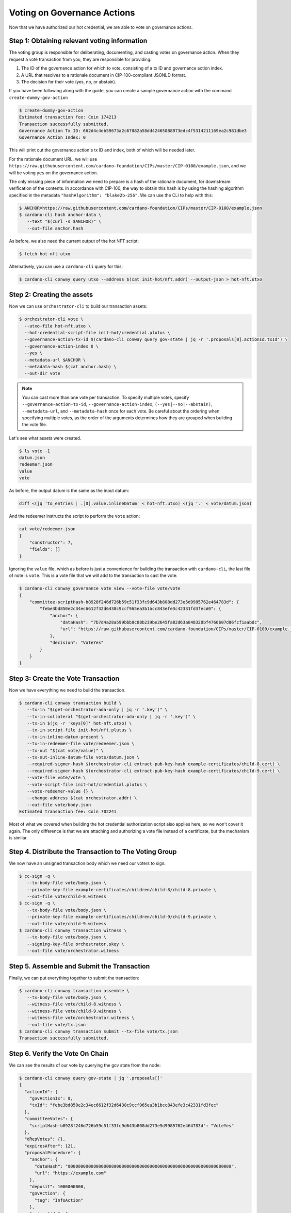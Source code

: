 .. _vote:

Voting on Governance Actions
============================

Now that we have authorized our hot credential, we are able to vote on
governance actions.

Step 1: Obtaining relevant voting information
---------------------------------------------

The voting group is responsible for deliberating, documenting, and casting
votes on governance action. When they request a vote transaction from you, they
are responsible for providing:

1. The ID of the governance action for which to vote, consisting of a tx ID and
   governance action index.
2. A URL that resolves to a rationale document in CIP-100-compliant JSONLD
   format.
3. The decision for their vote (yes, no, or abstain).

If you have been following along with the guide, you can create a sample
governance action with the command ``create-dummy-gov-action``

.. code-block:: bash

   $ create-dummy-gov-action
   Estimated transaction fee: Coin 174213
   Transaction successfully submitted.
   Governance Action Tx ID: 662d4c4eb59673a2c67882a58dd42465088973edc4f5314211169ea2c981dbe3
   Governance Action Index: 0

This will print out the governance action's tx ID and index, both of which will
be needed later.

For the rationale document URL, we will use
``https://raw.githubusercontent.com/cardano-foundation/CIPs/master/CIP-0100/example.json``,
and we will be voting ``yes`` on the governance action.

The only missing piece of information we need to prepare is a hash of the
rationale document, for downstream verification of the contents. In accordance
with CIP-100, the way to obtain this hash is by using the hashing algorithm
specified in the metadata ``"hashAlgorithm": "blake2b-256"``. We can use the CLI
to help with this:

.. code-block:: bash

   $ ANCHOR=https://raw.githubusercontent.com/cardano-foundation/CIPs/master/CIP-0100/example.json 
   $ cardano-cli hash anchor-data \
      --text "$(curl -s $ANCHOR)" \
      --out-file anchor.hash

As before, we also need the current output of the hot NFT script:

.. code-block:: bash

   $ fetch-hot-nft-utxo

Alternatively, you can use a ``cardano-cli`` query for this:

.. code-block:: bash

   $ cardano-cli conway query utxo --address $(cat init-hot/nft.addr) --output-json > hot-nft.utxo


Step 2: Creating the assets
---------------------------

Now we can use ``orchestrator-cli`` to build our transaction assets:

.. code-block:: bash

   $ orchestrator-cli vote \
     --utxo-file hot-nft.utxo \
     --hot-credential-script-file init-hot/credential.plutus \
     --governance-action-tx-id $(cardano-cli conway query gov-state | jq -r '.proposals[0].actionId.txId') \
     --governance-action-index 0 \
     --yes \
     --metadata-url $ANCHOR \
     --metadata-hash $(cat anchor.hash) \
     --out-dir vote

.. note::
   You can cast more than one vote per transaction. To specify multiple votes,
   specify ``--governance-action-tx-id``, ``--governance-action-index``,
   ``(--yes|--no|--abstain)``, ``--metadata-url``, and ``--metadata-hash`` once
   for each vote. Be careful about the ordering when specifying multiple votes,
   as the order of the arguments determines how they are grouped when building
   the vote file.

Let's see what assets were created.

.. code-block:: bash

   $ ls vote -1
   datum.json
   redeemer.json
   value
   vote

As before, the output datum is the same as the input datum:

.. code-block:: bash

   diff <(jq 'to_entries | .[0].value.inlineDatum' < hot-nft.utxo) <(jq '.' < vote/datum.json)

And the redeemer instructs the script to perform the ``Vote`` action:

.. code-block:: bash

   cat vote/redeemer.json
   {
       "constructor": 7,
       "fields": []
   }

Ignoring the ``value`` file, which as before is just a convenience for building
the transaction with ``cardano-cli``, the last file of note is ``vote``. This
is a vote file that we will add to the transaction to cast the vote:

.. code-block:: bash

   $ cardano-cli conway governance vote view --vote-file vote/vote
   {
       "committee-scriptHash-b8928f246d726b59c51f33fc9d643b808dd273e5d9985762e464783d": {
           "febe3bd850e2c34ec6612f32d6438c9ccf965ea3b1bcc843efe3c42331fd3fec#0": {
               "anchor": {
                   "dataHash": "7b7d4a28a599bbb8c08b239be2645fa82d63a848320bf4760b07d86fcf1aabdc",
                   "url": "https://raw.githubusercontent.com/cardano-foundation/CIPs/master/CIP-0100/example.json"
               },
               "decision": "VoteYes"
           }
       }
   }

Step 3: Create the Vote Transaction
-----------------------------------

Now we have everything we need to build the transaction.

.. code-block:: bash

   $ cardano-cli conway transaction build \
      --tx-in "$(get-orchestrator-ada-only | jq -r '.key')" \
      --tx-in-collateral "$(get-orchestrator-ada-only | jq -r '.key')" \
      --tx-in $(jq -r 'keys[0]' hot-nft.utxo) \
      --tx-in-script-file init-hot/nft.plutus \
      --tx-in-inline-datum-present \
      --tx-in-redeemer-file vote/redeemer.json \
      --tx-out "$(cat vote/value)" \
      --tx-out-inline-datum-file vote/datum.json \
      --required-signer-hash $(orchestrator-cli extract-pub-key-hash example-certificates/child-8.cert) \
      --required-signer-hash $(orchestrator-cli extract-pub-key-hash example-certificates/child-9.cert) \
      --vote-file vote/vote \
      --vote-script-file init-hot/credential.plutus \
      --vote-redeemer-value {} \
      --change-address $(cat orchestrator.addr) \
      --out-file vote/body.json
   Estimated transaction fee: Coin 702241

Most of what we covered when building the hot credential authorization script
also applies here, so we won't cover it again. The only difference is that we
are attaching and authorizing a vote file instead of a certificate, but the
mechanism is similar.

Step 4. Distribute the Transaction to The Voting Group
------------------------------------------------------

We now have an unsigned transaction body which we need our voters to sign.

.. code-block:: bash

   $ cc-sign -q \
      --tx-body-file vote/body.json \
      --private-key-file example-certificates/children/child-8/child-8.private \
      --out-file vote/child-8.witness
   $ cc-sign -q \
      --tx-body-file vote/body.json \
      --private-key-file example-certificates/children/child-9/child-9.private \
      --out-file vote/child-9.witness
   $ cardano-cli conway transaction witness \
      --tx-body-file vote/body.json \
      --signing-key-file orchestrator.skey \
      --out-file vote/orchestrator.witness

Step 5. Assemble and Submit the Transaction
-------------------------------------------

Finally, we can put everything together to submit the transaction:

.. code-block:: bash

   $ cardano-cli conway transaction assemble \
      --tx-body-file vote/body.json \
      --witness-file vote/child-8.witness \
      --witness-file vote/child-9.witness \
      --witness-file vote/orchestrator.witness \
      --out-file vote/tx.json
   $ cardano-cli conway transaction submit --tx-file vote/tx.json
   Transaction successfully submitted.

Step 6. Verify the Vote On Chain
--------------------------------

We can see the results of our vote by querying the gov state from the node:

.. code-block:: bash

   $ cardano-cli conway query gov-state | jq '.proposals[]'
   {
     "actionId": {
       "govActionIx": 0,
       "txId": "febe3bd850e2c34ec6612f32d6438c9ccf965ea3b1bcc843efe3c42331fd3fec"
     },
     "committeeVotes": {
       "scriptHash-b8928f246d726b59c51f33fc9d643b808dd273e5d9985762e464783d": "VoteYes"
     },
     "dRepVotes": {},
     "expiresAfter": 121,
     "proposalProcedure": {
       "anchor": {
         "dataHash": "0000000000000000000000000000000000000000000000000000000000000000",
         "url": "https://example.com"
       },
       "deposit": 1000000000,
       "govAction": {
         "tag": "InfoAction"
       },
       "returnAddr": {
         "credential": {
           "keyHash": "9f2512df96406ee5033478c432c7f10622ebf4a3715c0a8d50096238"
         },
         "network": "Testnet"
       }
     },
     "proposedIn": 21,
     "stakePoolVotes": {}
   }
